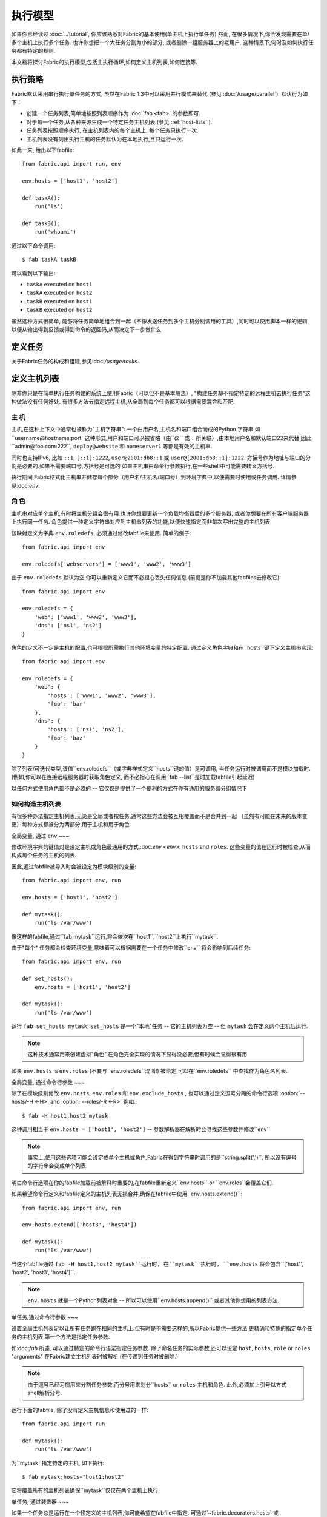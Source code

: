 ====
执行模型
====

如果你已经读过 :doc:`../tutorial`, 你应该熟悉对Fabric的基本使用(单主机上执行单任务) 然而,
在很多情况下,你会发现需要在单/多个主机上执行多个任务. 也许你想把一个大任务分割为小的部分,
或者删除一组服务器上的老用户. 这种情景下,何时及如何执行任务都有特定的规则.

本文档将探讨Fabric的执行模型,包括主执行循环,如何定义主机列表,如何连接等.


.. _execution-strategy:

执行策略
====

Fabric默认采用串行执行单任务的方式, 虽然在Fabric 1.3中可以采用并行模式来替代
(参见 :doc:`/usage/parallel`). 默认行为如下：

* 创建一个任务列表,简单地按照列表顺序作为 :doc:`fab <fab>` 的参数即可.
* 对于每一个任务,从各种来源生成一个特定任务主机列表.(参见 :ref:`host-lists` ).
* 任务列表按照顺序执行, 在主机列表内的每个主机上, 每个任务只执行一次.
* 主机列表没有列出执行主机的任务默认为在本地执行,且只运行一次.

如此一来, 给出以下fabfile::

    from fabric.api import run, env

    env.hosts = ['host1', 'host2']

    def taskA():
        run('ls')

    def taskB():
        run('whoami')

通过以下命令调用::

    $ fab taskA taskB

可以看到以下输出:

* ``taskA`` executed on ``host1``
* ``taskA`` executed on ``host2``
* ``taskB`` executed on ``host1``
* ``taskB`` executed on ``host2``

虽然这种方式很简单, 能够将任务简单地组合到一起（不像发送任务到多个主机分别调用的工具）,同时可以使用脚本一样的逻辑,
以便从输出得到反馈或得到命令的返回码,从而决定下一步做什么


定义任务
====

关于Fabric任务的构成和组建,参见:doc:`/usage/tasks`.

定义主机列表
======

除非你只是在简单执行任务构建的系统上使用Fabric（可以但不是基本用法）,
"构建任务却不指定特定的远程主机去执行任务"这种做法没有任何好处.
有很多方法去指定远程主机,从全局到每个任务都可以根据需要混合和匹配.

.. _host-strings:

主  机
----

主机,在这种上下文中通常也被称为"主机字符串": 一个由用户名,主机名和端口组合而成的Python
字符串,如``username@hostname:port``这种形式,用户和端口可以被省略（由``@`` 或 ``:``
所关联）,由本地用户名和默认端口22来代替.因此``admin@foo.com:222``, ``deploy@website``
和 ``nameserver1`` 等都是有效的主机串.

同时也支持IPv6, 比如 ``::1``, ``[::1]:1222``, ``user@2001:db8::1`` 或 ``user@[2001:db8::1]:1222``.
方括号作为地址与端口的分割是必要的.如果不需要端口号,方括号是可选的
如果主机串由命令行参数执行,在一些shell中可能需要转义方括号.

.. 注意::
    用户和主机通过最后一个``@``符号分隔,所以email作为用户名是有效的,会被正确解析.

执行期间,Fabric格式化主机串并储存每个部分（用户名/主机名/端口号）到环境字典中,以便需要时使用或任务调用.
详情参见:doc:`env`.

.. _execution-roles:

角  色
----

主机串对应单个主机,有时将主机分组会很有用.也许你想要更新一个负载均衡器后的多个服务器,
或者你想要在所有客户端服务器上执行同一任务.
角色提供一种定义字符串对应到主机串列表的功能,以便快速指定而非每次写出完整的主机列表.

该映射定义为字典 ``env.roledefs``, 必须通过修改fabfile来使用.
简单的例子::

    from fabric.api import env

    env.roledefs['webservers'] = ['www1', 'www2', 'www3']

由于 ``env.roledefs`` 默认为空,你可以重新定义它而不必担心丢失任何信息
(前提是你不加载其他fabfiles去修改它)::

    from fabric.api import env

    env.roledefs = {
        'web': ['www1', 'www2', 'www3'],
        'dns': ['ns1', 'ns2']
    }

角色的定义不一定是主机的配置,也可根据所需执行其他环境变量的特定配置.
通过定义角色字典和在``hosts``键下定义主机串实现::

    from fabric.api import env

    env.roledefs = {
        'web': {
            'hosts': ['www1', 'www2', 'www3'],
            'foo': 'bar'
        },
        'dns': {
            'hosts': ['ns1', 'ns2'],
            'foo': 'baz'
        }
    }

除了列表/可迭代类型,该值``env.roledefs``（或字典样式定义``hosts``键的值）是可调用,
当任务运行时被调用而不是模块加载时.(例如,你可以在连接远程服务器时获取角色定义,
而不必担心在调用``fab --list``是时加载fabfile引起延迟)

以任何方式使用角色都不是必须的 -- 它仅仅是提供了一个便利的方式在你有通用的服务器分组情况下

.. 版本变更:: 0.9.2
    增加可调用的值``roledefs``.

.. _host-lists:

如何构造主机列表
--------

有很多种办法指定主机列表,无论是全局或者按任务,通常这些方法会被互相覆盖而不是合并到一起
（虽然有可能在未来的版本变更）每种方式都被分为两部分,用于主机和用于角色.

全局变量, 通过 ``env``
~~~

修改环境字典的键值对是设定主机或角色最通用的方式,:doc:`env <env>`: ``hosts`` and ``roles``.
这些变量的值在运行时被检查,从而构成每个任务的主机的列表.

因此,通过fabfile被导入时会被设定为模块级别的变量::

    from fabric.api import env, run

    env.hosts = ['host1', 'host2']

    def mytask():
        run('ls /var/www')

像这样的fabfile,通过``fab mytask``运行,将会依次在``host1``,``host2``上执行``mytask``.

由于*每个* 任务都会检查环境变量,意味着可以根据需要在一个任务中修改``env`` 将会影响到后续任务::

    from fabric.api import env, run

    def set_hosts():
        env.hosts = ['host1', 'host2']

    def mytask():
        run('ls /var/www')

运行 ``fab set_hosts mytask``, ``set_hosts`` 是一个"本地"任务 -- 它的主机列表为空
-- 但 ``mytask`` 会在定义两个主机后运行.

.. note::

    这种技术通常用来创建虚拟"角色".在角色完全实现的情况下显得没必要,但有时候会显得很有用

如果 ``env.hosts`` is ``env.roles`` (不要与``env.roledefs``混淆!) 被给定,可以在``env.roledefs``
中查找作为角色名列表.

全局变量, 通过命令行参数
~~~

除了在模块级别修改 ``env.hosts``, ``env.roles`` 和 ``env.exclude_hosts`` ,
也可以通过定义逗号分隔的命令行选项 :option:`--hosts/-H <-H>` and :option:`--roles/-R <-R>`
例如.::

    $ fab -H host1,host2 mytask

这种调用相当于 ``env.hosts = ['host1', 'host2']`` -- 参数解析器在解析时会寻找这些参数并修改``env``

.. note::

    事实上,使用这些选项可能会设定成单个主机或角色,Fabric在得到字符串时调用的是``string.split(',')``,
    所以没有逗号的字符串会变成单个列表.

明白命令行选项在你的fabfile加载前被解释时重要的,在fabfile重新定义``env.hosts`` or
``env.roles``会覆盖它们.

如果希望命令行定义和fabfile定义的主机列表无损合并,确保在fabfile中使用``env.hosts.extend()``::

    from fabric.api import env, run

    env.hosts.extend(['host3', 'host4'])

    def mytask():
        run('ls /var/www')

当这个fabfile通过 ``fab -H host1,host2 mytask``运行时, 在``mytask``执行时,
``env.hosts`` 将会包含``['host1', 'host2', 'host3', 'host4']``.

.. note::

    ``env.hosts`` 就是一个Python列表对象 -- 所以可以使用``env.hosts.append()``
    或者其他你想用的列表方法.

.. _hosts-per-task-cli:

单任务,通过命令行参数
~~~

设置全局主机列表足以让所有任务跑在相同的主机上.但有时是不需要这样的,所以Fabric提供一些方法
更精确和特殊的指定单个任务的主机列表.第一个方法是指定任务参数.

如:doc:`fab` 所述, 可以通过特定的命令行语法指定任务参数. 除了命名任务的实际参数,还可以设定
``host``, ``hosts``, ``role`` or ``roles`` "arguments" 在Fabric建立主机列表时被解析
(在传递到任务时被删除.)

.. note::

    由于逗号已经习惯用来分割任务参数,而分号用来划分``hosts`` or ``roles`` 主机和角色.
    此外,必须加上引号以方式shell解析分号.

运行下面的fabfile, 除了没有定义主机信息和使用过的一样::

    from fabric.api import run

    def mytask():
        run('ls /var/www')

为``mytask``指定特定的主机, 如下执行::

    $ fab mytask:hosts="host1;host2"

它将覆盖所有的主机列表确保``mytask``仅仅在两个主机上执行.

单任务, 通过装饰器
~~~

如果一个任务总是运行在一个预定义的主机列表,你可能希望在fabfile中指定.
可通过`~fabric.decorators.hosts` 或 `~fabric.decorators.roles`装饰任务函数
装饰器需要一个可变的参数列表,例如::

    from fabric.api import hosts, run

    @hosts('host1', 'host2')
    def mytask():
        run('ls /var/www')

也可以传入一个可迭代的参数 如::

    my_hosts = ('host1', 'host2')
    @hosts(my_hosts)
    def mytask():
        # ...

在使用时,这些装饰器覆盖了``env``对特定主机列表的检查 (尽管``env`` 没有被任何方法修改,只是简单地被忽略.)
因此,即使fabfile定义了 ``env.hosts``或者通过选项 :option:`--hosts/-H <-H>` 调用 :doc:`fab <fab>`
``mytask``仍然只会在``['host1', 'host2']``上执行.

然而,装饰主机列表**不会**覆盖通过命令行指定的任务,前一节给出了解释.

优先级
~~~

我们已经一起研究了设定主机列表的方法,然而,为了更清晰,快速回顾一下:

* 单任务,通过命令行(``fab mytask:host=host1``),可覆盖其他所有方法.
* 单任务,通过装饰特定主机列表(``@hosts('host1')``),可覆盖``env`` 变量.
* 在fabfile中全局指定主机列表(``env.hosts = ['host1']``)*可以* 覆盖通过命令行指定的列表
  但只会在你无意中（或希望）的情况下.
* 在命令行中全局指定主机列表(``--hosts=host1``),将会初始化``env``变量,仅此而已.

这个逻辑顺序可能在未来版本中变得更加一致 (例如,使用选项 :option:`--hosts <-H>`在某种程度上
优先于``env.hosts``在同样使用命令行指定单任务）但只会在向后兼容的版本中出现.

.. _combining-host-lists:

结合主机列表
------

根据 :ref:`host-lists` 在不同的方法中没有提及"unionizing" of hosts.
如果``env.hosts``设置为``['host1', 'host2', 'host3']``, 单个函数(例如. 通过 `~fabric.decorators.hosts`)
把主机列表设置为 ``['host2', 'host3']`` 将**不会**在``host1``执行,因为单任务的装饰器优先级较高

然而,对于每个来源,如果角色和主机**同时**被指定,他们将会被合并到一个主机列表,
例如下面这个fabfile,同时使用两个装饰器::

    from fabric.api import env, hosts, roles, run

    env.roledefs = {'role1': ['b', 'c']}

    @hosts('a', 'b')
    @roles('role1')
    def mytask():
        run('ls /var/www')

如果执行 ``mytask`` 时没有给予命令行参数,这个fabfile将会在``['a', 'b', 'c']``上
执行``mytask`` -- 结合 ``role1`` 和 `~fabric.decorators.hosts` 来看.

.. _deduplication:

主机列表去重
------

默认支持去重 :ref:`combining-host-lists`, Fabric对最终的主机列表去重保证主机只出现一次.
然而,这是防止明确/故意地在同一个目标主机多次执行一个任务,有时候是有用的t

关掉主机去重,可设置 :ref:`env.dedupe_hosts <dedupe_hosts>` 为 ``False``.


.. _excluding-hosts:

不包括特定主机
-------

有时候,不包括一个或多个特定主机是有用的,例如,从一个角色或一个自动生成的主机列表
覆盖一些坏的或是其他不符合需要的主机.

.. note::
    在Fabric 1.4, 可能希望使用 :ref:`skip-bad-hosts` 来自动跳过不可访问的主机.

通过全局选项去掉主机 :option:`--exclude-hosts/-x <-x>`::

    $ fab -R myrole -x host2,host5 mytask

如果 ``myrole`` 被定义为 ``['host1', 'host2', ..., 'host15']``,下面的调用将会运行
在 ``['host1', 'host3','host4', 'host6', ..., 'host15']`` 这个有效的主机列表.

    .. note::
        使用这个选项不会修改 ``env.hosts`` -- 仅仅会引起主执行循环去掉过请求的主机.

去掉特定的任务通过使用额外的``exclude_hosts``变量, 它的执行类似于上述 ``hosts`` 和 ``roles``
那样从实际任务中剥离,这个例子和全局去除有相同的结果::

    $ fab mytask:roles=myrole,exclude_hosts="host2;host5"

注意主机列表由逗号分割,就像在 ``hosts`` 中所说的那样.

结合去除
~~~

排除的主机列表Host exclusion lists, like host lists themselves, are not merged together
across the different "levels" they can be declared in. 例如,一个全局选项
``-x`` 将不会影响一个通过装饰器或命令参数设定的任务主机列表,``exclude_hosts``参数
也不会影响全局 ``-H`` 列表

这个规则有一个小的例外,即CLI级别关键字参数 (``mytask:exclude_hosts=x,y``)
通过设置 ``@hosts`` 或 ``@roles`` **将**不会被顾及.
因此一个被 ``@hosts('host1', 'host2')`` 装饰的任务函数以命令 ``fab taskname:exclude_hosts=host2``
执行时仅仅运行在 ``host1``.

由于主机列表合并,这个功能在当前版本被合并 (保持执行的简单) 并可能在将来的版本进行扩展.


.. _execute:

使用 ``execute`` 智能执行任务
===

.. versionadded:: 1.3

涉及 "top level" 任务的执行查看 :doc:`fab <fab>` 的详细信息,就像第一个例子中我们调用
``fab taskA taskB``. 当然,很容易的包装成多任务调用,"元"任务.

在Fabric 1.3之前, 这是很难完成的, 在概述 :doc:`/usage/library`中. Fabric的设计避开了神奇的行为
所有简单 **调用** 一个任务函数 **不会** 理会装饰器就像 `~fabric.decorators.roles` 中介绍.

在Fabric 1.3增加的是 `~fabric.tasks.execute` 辅助函数, 需要一个任务对象或任务名称作为第一个参数.
和从命令行调用给定的任务的等效的: 所有给出的规则在 :ref:`host-lists`适用.
(The ``hosts`` and ``roles`` keyword arguments to   `~fabric.tasks.execute` are analogous to :ref:`CLI per-task arguments
<hosts-per-task-cli>`, including how they override all other host/role-setting
methods.)

作为一个例子,这个fabfile定义了两个部署Web应用的独立的任务::

    from fabric.api import run, roles

    env.roledefs = {
        'db': ['db1', 'db2'],
        'web': ['web1', 'web2', 'web3'],
    }

    @roles('db')
    def migrate():
        # Database stuff here.
        pass

    @roles('web')
    def update():
        # Code updates here.
        pass

在Fabric <=1.2 时, 确保 ``migrate`` 运行在DB服务器和 ``update`` 运行在Web服务器 (短手册 ``env.host_string``)
的唯一方法是同时调用两个顶级任务::

    $ fab migrate update

在Fabric >=1.3 可以使用 `~fabric.tasks.execute` 设置一个元任务. 更新 ``import`` 行如下::

    from fabric.api import run, roles, execute

然后在文件底部增加下面的语句::

    def deploy():
        execute(migrate)
        execute(update)

事情都搞定了, `~fabric.decorators.roles` 装饰器将被如期执行, 执行顺序如下面的结果:

* `migrate` on `db1`
* `migrate` on `db2`
* `update` on `web1`
* `update` on `web2`
* `update` on `web3`

.. warning::
    这种技术的工作原理是因为任务本身没有主机列表 (这包括全局主机列表的设定) 只运行一次.
    如果使用"定时"任务将会运行在多个主机,调用 `~fabric.tasks.execute` 将会运行多次,
    导致多个子任务的以倍数级的次数调用 -- 需要小心!

    如果你想要 `execute` 仅仅执行一次, 可以使用 `~fabric.decorators.runs_once` 装饰器.

.. seealso:: `~fabric.tasks.execute`, `~fabric.decorators.runs_once`


.. _leveraging-execute-return-value:

利用 ``execute`` 访问多主机结果
---

当Fabric 正常运行,特别是并发,你可能需要得到每个主机的最后的结果值 - 比如一个汇总表,
执行计算等.

在Fabric中的默认模式（即通过Fabric循环遍历你的主机列表）是不可以做到的,但是使用
`.execute` 是容易的.只需要从实际调用的任务中切换到一个"元"任务,然后用 `.execute`
执行::

    from fabric.api import task, execute, run, runs_once

    @task
    def workhorse():
        return run("get my infos")

    @task
    @runs_once
    def go():
        results = execute(workhorse)
        print results

在上述的 ``workhorse`` 可以做Fabirc的所有事 -- 它和"原生"任务表面上是一样的
-- 除了它需要返回一些东西.

``go`` 是一个新的入口点 (通过 ``fab go`` 来调用,或者诸如此类的东西) 通过 `.execute`
调用并且通过 ``results`` 字典来接受返回值无论你是否需要. 查阅 API 文档查看关于返回值结构
的更多细节.

.. _dynamic-hosts:

使用 ``execute`` 动态设定主机列表
---

Fabirc一个常见的从中级到高级的用法是在运行时使用参数查询目标主机列表
(使用 :ref:`execution-roles` 不足以完成). ``execute`` 能够非常简单的做到,如下::

    from fabric.api import run, execute, task

    # For example, code talking to an HTTP API, or a database, or ...
    from mylib import external_datastore

    # This is the actual algorithm involved. It does not care about host
    # lists at all.
    def do_work():
        run("something interesting on a host")

    # This is the user-facing task invoked on the command line.
    @task
    def deploy(lookup_param):
        # This is the magic you don't get with @hosts or @roles.
        # Even lazy-loading roles require you to declare available roles
        # beforehand. Here, the sky is the limit.
        host_list = external_datastore.query(lookup_param)
        # Put this dynamically generated host list together with the work to be
        # done.
        execute(do_work, hosts=host_list)

如例子, 如果 ``external_datastore`` 是一个简单的 "通过标签从数据库查询主机" 的功能.
你想要运行一个任务在所有的主机被应用堆栈联系起来,你可以这样调用它::

    $ fab deploy:app

等一等! 一旦数据库服务器的数据发生迁移,可以通过源来修复我们的迁移代码,然后仅仅再次通过db部署::

    $ fab deploy:db

这种使用方法看起来类似于Fabric的roles,但是有更多可挖掘的,不意味这限制了单个参数.
无论你希望如何定义任务,查询你的外部数据通过你想要的办法 -- 它就是Python.

另一种办法
~~~

类似上述,但是使用 ``fab`` 能够调用多个任务而不是明确的 ``execute`` 调用,
:ref:`env.hosts <hosts>` 在主机列表查找任务然后调用 ``do_work`` 在同一个会话中::

    from fabric.api import run, task

    from mylib import external_datastore

    # Marked as a publicly visible task, but otherwise unchanged: still just
    # "do the work, let somebody else worry about what hosts to run on".
    @task
    def do_work():
        run("something interesting on a host")

    @task
    def set_hosts(lookup_param):
        # Update env.hosts instead of calling execute()
        env.hosts = external_datastore.query(lookup_param)

接着如下调用::

    $ fab set_hosts:app do_work

比起前一种的方法的好处是你可以用 ``do_work`` 来代替任何一个 "workhorse" 任务::

    $ fab set_hosts:db snapshot
    $ fab set_hosts:cassandra,cluster2 repair_ring
    $ fab set_hosts:redis,environ=prod status


.. _failures:

故障处理
====

一旦任务列表构建完成,Fabirc像概述 :ref:`execution-strategy` 中那样开始执行
直到所有任务在全部的主机列表上运行完成. 然而,Fabirc默认使用一种 "快速失败" 的匹配行为
一旦发生任何错误,比如一个远程程序返回一个非零的返回值或者fabfile的Python代码发生了一个异常,
执行将会立即停止.

这通常是期望的行为,但也有很多的例外,所以Fabric提供 ``env.warn_only``,一个布尔值设定.
默认为 ``False``,意味这一个错误条件的发生将导致程序立刻终止执行.但是,如果 ``env.warn_only``
被设置为 ``True`` 也就是说在 `~fabric.context_managers.settings` 上下文管理器为 ``True``
Fabirc 在失败时会发出警告信息但继续执行.

.. _connections:

连接
==

``fab`` 命令自身并不能连接到远程主机,它只是确保每个任务在它的主机列表上执行,环境变量
``env.host_string`` 设置为正确值. 如果用户想要利用Fabric作为一个库可手动操作来实现相同
的效果 (即使在Fabirc 1.3以后,使用`~fabric.tasks.execute` 是更强大的选择.)

``env.host_string`` 是 (顾名思义) 一个当前的主机,当网络相关函数运行时Fabric用来确定使用什么样去连接.
像操作  `~fabric.operations.run` 或 `~fabric.operations.put` 使用 ``env.host_string`` 在一个
映射主机到SSH连接对象的共享的字典中作为查找关键字.

.. note::

    该连接字典(位于 ``fabric.state.connections``) 作为缓存,如果可能的话选择加入先前创建的连接以节省开销,
    否则才创建新的连接.

慢连接
---

因为连接是被各个业务所驱动的,Farbic也不会使用连接除非需要.一个例子,这个任务
在与远程服务器交互之前进行了本地操作::

    from fabric.api import *

    @hosts('host1')
    def clean_and_upload():
        local('find assets/ -name "*.DS_Store" -exec rm '{}' \;')
        local('tar czf /tmp/assets.tgz assets/')
        put('/tmp/assets.tgz', '/tmp/assets.tgz')
        with cd('/var/www/myapp/'):
            run('tar xzf /tmp/assets.tgz')

发生了什么, 从连接的的角度看如下:

#. 两个 `~fabric.operations.local` 调用运行不会做任何关于网络连接的事;
#. `~fabric.operations.put` 从连接缓存请求一个连接到 ``host1``;
#. 不能找到已存在的连接从主机,所以会创建一个新的SSH连接,返回给 `~fabric.operations.put`;
#. `~fabric.operations.put` 通过这个连接上传文件;
#. 最后, `~fabric.operations.run` 从连接缓存请求相同的主机,因为已经存在,直接使用缓存.

从此可看出,你任何不使用网络连接的操作将不会真正启动连接(虽然他们会在主机列表上的
每个主机运行一次, 如果有的话)

关闭连接
----

Fabric不会自己关闭连接缓存 -- 它将一直存在无论是否使用.
:doc:`fab <fab>` 工具为你做了记录: 它遍历所有打开的连接在退出之前关闭
(不管任务是否执行成功.)

库的使用者需要确保他们所有打开的连接明确关闭在程序退出之前. 可以通过在脚本最后调用
`~fabric.network.disconnect_all` 来完成.

.. note::
    `~fabric.network.disconnect_all` 在未来版本可能被移动到更公开的定位;我们仍然在
    努力使Fabirc的库更加固定和有组织.d.

多次连接重试和跳过失败主机
-------------

在Fabric 1.4,多次尝试连接可能在错误终止前连接到远程服务器: Fabric尝试连接
:ref:`env.connection_attempts <connection-attempts>` 次才会放弃,
每次会等待超时时间 :ref:`env.timeout <timeout>` 秒. (默认从1到10秒以配合以前的行为,
但是他们可以安全的转换为你需要的状态.)

此外, 即使永远不能连接到服务器也不会被强制终止: 设置 :ref:`env.skip_bad_hosts <skip-bad-hosts>`
为 ``True`` Fabric使大多数情况 (通常为初识连接) 只会警告并继续,而不是终止.

.. versionadded:: 1.4

.. _password-management:

密码管理
====

Fabric保持在内存中,两层密码能够帮助你记住登陆和sudo密码在某些情况下; 这有助于避免
多次尝试当多个系统使用同一个密码 [#]_, 如果一个远程系统 ``sudo`` 配置不执行自己的缓存.

第一层是简单的默认或者回调密码缓存 :ref:`env.password <password>` (可通过命令行
:option:`--password <-p>` or :option:`--initial-password-prompt <-I>` 设定).
该环境变量储存一个简单的密码 (如果不为空) 将会尝试使用主机专用缓存 (即将说明) 在没有入口时.

:ref:`env.passwords <passwords>` (复数!) 提供一个用户/主机对的缓存
储存最近输入的密码为每个不相同的用户/主机/端口组合 (**注意** 你必须包括 **三个值**
如果手动修改结构 - 详情请参见上面的链接). 由于这个缓存, 连接到不同的用户和(或)主机用相同的
会话将仅仅需要一个密码为每一个项. (先前版本的Fabirc只使用单一的,默认的密码缓存,因此
先前的密码变为无效需要重新输入密码.)

依赖与你的配置和你的会话需要连接的一些主机,你可能发现设定一些环境变量是有用的.
然而,Fabric会在必要时自动填充他们在不需要任何配置.

特别的,每次密码验证被提示给用户,输入的值用于更新单一默认的密码缓存和 ``env.host_string``
当前值的缓存.

.. [#] 我们多次提醒使用SSH密钥 `key-based access
    <http://en.wikipedia.org/wiki/Public_key>`_ 而不是依赖同质密码设置,因为那样更安全.


.. _ssh-config:

利用原生 SSH 配置文件
=============

命令行SSH客户端 (如由 `OpenSSH <http://openssh.org>`_ 提供的) 使用一个特定的配置格式
如典型的 ``ssh_config``, 根据平台特定的路径 ``$HOME/.ssh/config`` 下的一个文件读取
(或者一个任意的路径通过 :option:`--ssh-config-path`/:ref:`env.ssh_config_path <ssh-config-path>`.)
文件允许制定各个SSH选项如默认的或者某个主机的 用户名,主机名别名以及切换等其他设置
(如是否使用 :ref:`agent forwarding <forward-agent>`.)

Fabric的 SSH 实现允许从一个实际的SSH配置文件加载这些选项的子集,它们应该存在. 这个行为
不是默认开启的(为了向后兼容) 但可以通过在fabfile顶部设置 :ref:`env.use_ssh_config <use-ssh-config>`
为 ``True`` 开启.

一旦开启,下面的SSH配置指令将被Fabric加载和想回呗If enabled, the following SSH config directives will be loaded and honored by Fabric:

* ``User`` and ``Port`` 将被用于填写相应的连接参数在没有其他规定时,以下面的方式:

  * 全局指定 ``User``/``Port`` 将被当前默认代替(分别是本地用户名和22端口)
    如果适合的环境变量没有被设定.
  * 然而, 如果 :ref:`env.user <user>`/:ref:`env.port <port>` *被* 设置, 他们将
    覆盖全局的 ``User``/``Port`` 值.
  * 在主机字符串里的用户/密码 (例如. ``hostname:222``) 将覆盖全部,包括任何
    ``ssh_config`` 的值.
* ``HostName`` 可以被给予的主机名所代替,仅需要像一般的``ssh``. 因此``Host foo`` 项指定为
  ``HostName example.com`` 会允许你给予Fabric主机名 ``'foo'`` 并扩展为 ``'example.com'`` 在连接时.
* ``IdentityFile`` 将扩展 (不是代替) :ref:`env.key_filename <key-filename>`.
* ``ForwardAgent`` 将扩展 :ref:`env.forward_agent <forward-agent>` 用 "or" 的方式:
  如果任意一个被设置为正值,将会开始代理转发.
* ``ProxyCommand`` 会触发使用代理命令用于主机连接,正如常规的 ``ssh``.

  .. note::
    如果你想要做的是反弹SSH作为网关,会发现 :ref:`env.gateway <gateway>` 比一般的
    使用 ``ProxyCommand`` 作为网关``ssh gatewayhost nc %h %p`` 是一个更有效的
    连接方法 (也会实现更多Fabric级别的设置)

  .. note::
    如果你的SSH配置文件包含 ``ProxyCommand`` 指令*并且* 设置了 :ref:`env.gateway <gateway>`
    为一个 ``None`` 值, ``env.gateway`` 会被优先考虑,``ProxyCommand`` 将被忽略.

    如果一个人拥有预设的SSH配置文件,原理上能够方便的修改 ``env.gateway`` (如通过
    `~fabric.context_managers.settings`) 而不是通过是配置文件相同.
